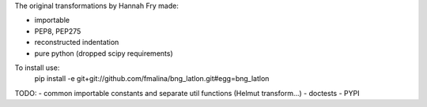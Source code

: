 The original transformations by Hannah Fry made:

- importable
- PEP8, PEP275
- reconstructed indentation
- pure python (dropped scipy requirements)

To install use:
    pip install -e git+git://github.com/fmalina/bng_latlon.git#egg=bng_latlon

TODO:
- common importable constants and separate util functions (Helmut transform...)
- doctests
- PYPI
